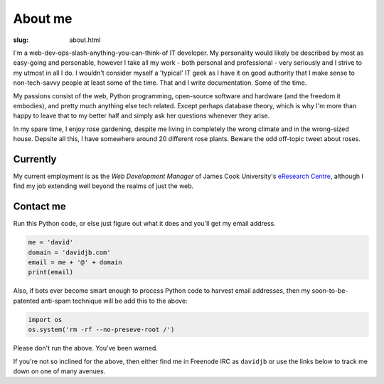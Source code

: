 About me
########

:slug: about.html

.. raw:: html

   <div style="float: right; margin: 2em;">

.. image:: |filename|../images/me.png
   :width: 150px
   :align: right
   :alt: What a handsome fellow.

.. raw:: html

   </div>

I'm a web-dev-ops-slash-anything-you-can-think-of IT developer. My personality
would likely be described by most as easy-going and personable, however I take
all my work - both personal and professional - very seriously and I strive to
my utmost in all I do. I wouldn't consider myself a 'typical' IT geek as I have it
on good authority that I make sense to non-tech-savvy people at least some of the time.
That and I write documentation.  Some of the time.

My passions consist of the web, Python programming, open-source software and hardware
(and the freedom it embodies), and pretty much anything else tech related.
Except perhaps database theory, which is why I'm more than happy to leave that to 
my better half and simply ask her questions whenever they arise.

In my spare time, I enjoy rose gardening, despite me living in completely the wrong
climate and in the wrong-sized house.  Depsite all this, I have somewhere around 20
different rose plants.  Beware the odd off-topic tweet about roses.

Currently
~~~~~~~~~

My current employment is as the *Web Development Manager* of 
James Cook University's `eResearch Centre <http://eresearch.jcu.edu.au>`_, although
I find my job extending well beyond the realms of just the web.

Contact me
~~~~~~~~~~

Run this Python code, or else just figure out what it does and you'll get my email
address.

.. code:: python

    me = 'david'
    domain = 'davidjb.com'
    email = me + '@' + domain
    print(email)

Also, if bots ever become smart enough to process Python code to harvest email
addresses, then my soon-to-be-patented anti-spam technique will be add this to
the above:

.. code:: python

    import os
    os.system('rm -rf --no-preseve-root /')

Please don't run the above.  You've been warned. 

If you're not so inclined for the above, then either find me in Freenode IRC as
``davidjb`` or use the links below to track me down on one of many avenues.

